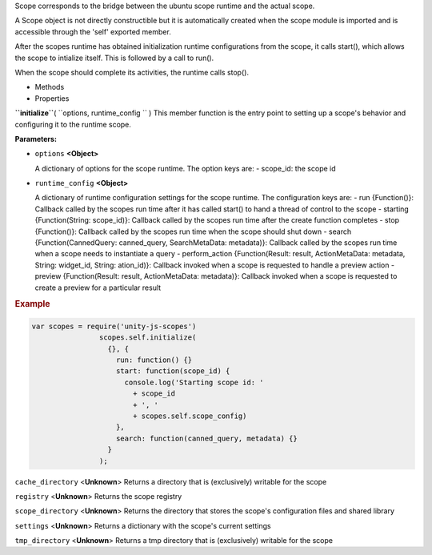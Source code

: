 
Scope corresponds to the bridge between the ubuntu scope runtime and the
actual scope.

A Scope object is not directly constructible but it is automatically
created when the scope module is imported and is accessible through the
'self' exported member.

After the scopes runtime has obtained initialization runtime
configurations from the scope, it calls start(), which allows the scope
to intialize itself. This is followed by a call to run().

When the scope should complete its activities, the runtime calls stop().

-  Methods
-  Properties

**``initialize``**\ ( ``options, runtime_config `` )
This member function is the entry point to setting up a scope's behavior
and configuring it to the runtime scope.

**Parameters:**

-  ``options`` **<Object>**

   A dictionary of options for the scope runtime. The option keys are: -
   scope\_id: the scope id

-  ``runtime_config`` **<Object>**

   A dictionary of runtime configuration settings for the scope runtime.
   The configuration keys are: - run {Function()}: Callback called by
   the scopes run time after it has called start() to hand a thread of
   control to the scope - starting {Function(String: scope\_id)}:
   Callback called by the scopes run time after the create function
   completes - stop {Function()}: Callback called by the scopes run time
   when the scope should shut down - search {Function(CannedQuery:
   canned\_query, SearchMetaData: metadata)}: Callback called by the
   scopes run time when a scope needs to instantiate a query -
   perform\_action {Function(Result: result, ActionMetaData: metadata,
   String: widget\_id, String: ation\_id)}: Callback invoked when a
   scope is requested to handle a preview action - preview
   {Function(Result: result, ActionMetaData: metadata)}: Callback
   invoked when a scope is requested to create a preview for a
   particular result

.. rubric:: Example
   :name: example

.. code:: code

             var scopes = require('unity-js-scopes')
                             scopes.self.initialize(
                               {}, {
                                 run: function() {}
                                 start: function(scope_id) {
                                   console.log('Starting scope id: '
                                     + scope_id
                                     + ', '
                                     + scopes.self.scope_config)
                                 },
                                 search: function(canned_query, metadata) {}
                               }
                             );

``cache_directory`` <**Unknown**>
Returns a directory that is (exclusively) writable for the scope

``registry`` <**Unknown**>
Returns the scope registry

``scope_directory`` <**Unknown**>
Returns the directory that stores the scope's configuration files and
shared library

``settings`` <**Unknown**>
Returns a dictionary with the scope's current settings

``tmp_directory`` <**Unknown**>
Returns a tmp directory that is (exclusively) writable for the scope

